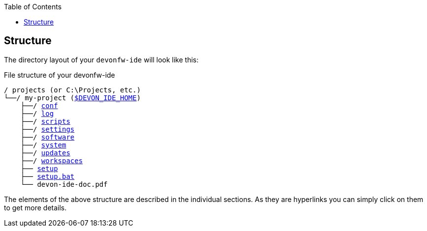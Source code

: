 :toc:
toc::[]

== Structure
The directory layout of your `devonfw-ide` will look like this:

.File structure of your devonfw-ide
[subs=+macros]
----
/ projects (or C:\Projects, etc.)
└──/ my-project (link:variables[$DEVON_IDE_HOME])
    ├──/ link:conf[conf]
    ├──/ link:log[log]
    ├──/ link:scripts[scripts]
    ├──/ link:settings[settings]
    ├──/ link:software[software]
    ├──/ link:system[system]
    ├──/ link:updates[updates]
    ├──/ link:workspaces[workspaces]
    ├── link:setup[setup]
    ├── link:setup[setup.bat]
    └── devon-ide-doc.pdf
----

The elements of the above structure are described in the individual sections. As they are hyperlinks you can simply click on them to get more details.

